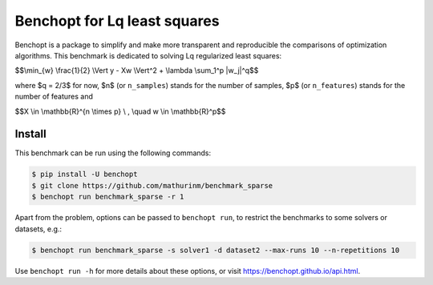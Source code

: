 
Benchopt for Lq least squares
=============================
|Build Status| |Python 3.6+|

Benchopt is a package to simplify and make more transparent and
reproducible the comparisons of optimization algorithms.
This benchmark is dedicated to solving Lq regularized least squares:


$$\\min_{w} \\frac{1}{2} \\Vert y - Xw \\Vert^2 + \\lambda \\sum_1^p |w_j|^q$$


where $q = 2/3$ for now, $n$ (or ``n_samples``) stands for the number of samples, $p$ (or ``n_features``) stands for the number of features and


$$X \\in \\mathbb{R}^{n \\times p} \\ , \\quad w \\in \\mathbb{R}^p$$


Install
--------

This benchmark can be run using the following commands:

.. code-block::

   $ pip install -U benchopt
   $ git clone https://github.com/mathurinm/benchmark_sparse
   $ benchopt run benchmark_sparse -r 1

Apart from the problem, options can be passed to ``benchopt run``, to restrict the benchmarks to some solvers or datasets, e.g.:

.. code-block::

	$ benchopt run benchmark_sparse -s solver1 -d dataset2 --max-runs 10 --n-repetitions 10


Use ``benchopt run -h`` for more details about these options, or visit https://benchopt.github.io/api.html.

.. |Build Status| image:: https://github.com/mathurinm/benchmark_sparse/workflows/Tests/badge.svg
   :target: https://github.com/mathurinm/benchmark_sparse/actions
.. |Python 3.6+| image:: https://img.shields.io/badge/python-3.6%2B-blue
   :target: https://www.python.org/downloads/release/python-360/
